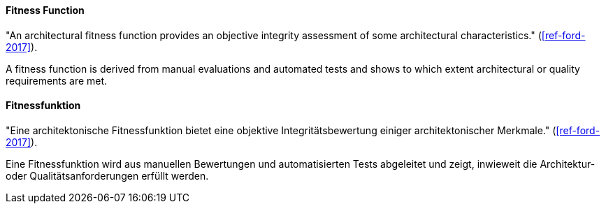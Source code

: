 [#term-fitness-function]

// tag::EN[]
==== Fitness Function
"An architectural fitness function provides an objective integrity assessment of some architectural characteristics." (<<ref-ford-2017>>).

A fitness function is derived from manual evaluations and automated tests and shows to which extent architectural or quality requirements are met.

// end::EN[]

// tag::DE[]
==== Fitnessfunktion
"Eine architektonische Fitnessfunktion bietet eine objektive Integritätsbewertung einiger architektonischer Merkmale." (<<ref-ford-2017>>).

Eine Fitnessfunktion wird aus manuellen Bewertungen und automatisierten Tests abgeleitet und zeigt, inwieweit die Architektur- oder Qualitätsanforderungen erfüllt werden.

// end::DE[]
